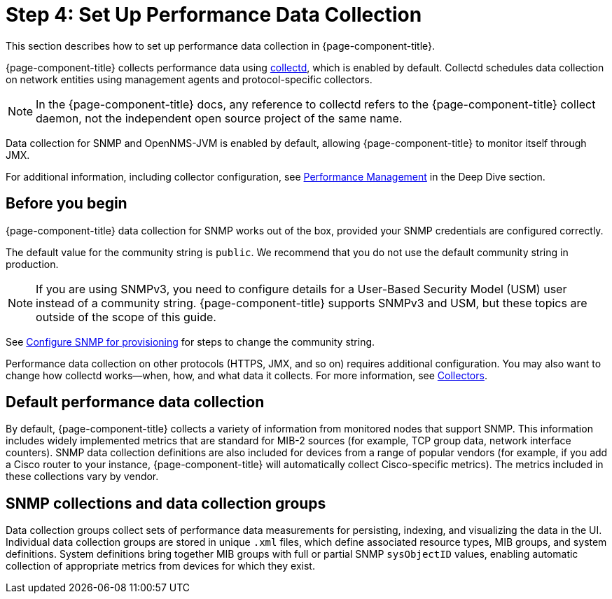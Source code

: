 
= Step 4: Set Up Performance Data Collection

This section describes how to set up performance data collection in {page-component-title}.

{page-component-title} collects performance data using xref:reference:daemons/daemon-config-files/collectd.adoc[collectd], which is enabled by default.
Collectd schedules data collection on network entities using management agents and protocol-specific collectors.

NOTE: In the {page-component-title} docs, any reference to collectd refers to the {page-component-title} collect daemon, not the independent open source project of the same name.

Data collection for SNMP and OpenNMS-JVM is enabled by default, allowing {page-component-title} to monitor itself through JMX.

For additional information, including collector configuration, see xref:deep-dive/performance-data-collection/introduction.adoc[Performance Management] in the Deep Dive section.

== Before you begin

{page-component-title} data collection for SNMP works out of the box, provided your SNMP credentials are configured correctly.

The default value for the community string is `public`.
We recommend that you do not use the default community string in production.

NOTE: If you are using SNMPv3, you need to configure details for a User-Based Security Model (USM) user instead of a community string.
{page-component-title} supports SNMPv3 and USM, but these topics are outside of the scope of this guide.

See xref:quick-start/inventory.adoc#provision-snmp-configuration[Configure SNMP for provisioning] for steps to change the community string.

Performance data collection on other protocols (HTTPS, JMX, and so on) requires additional configuration.
You may also want to change how collectd works--when, how, and what data it collects.
For more information, see xref:reference:performance-data-collection/introduction.adoc[Collectors].

== Default performance data collection

By default, {page-component-title} collects a variety of information from monitored nodes that support SNMP.
This information includes widely implemented metrics that are standard for MIB-2 sources (for example, TCP group data, network interface counters).
SNMP data collection definitions are also included for devices from a range of popular vendors (for example, if you add a Cisco router to your instance, {page-component-title} will automatically collect Cisco-specific metrics).
The metrics included in these collections vary by vendor.

== SNMP collections and data collection groups

Data collection groups collect sets of performance data measurements for persisting, indexing, and visualizing the data in the UI.
Individual data collection groups are stored in unique `.xml` files, which define associated resource types, MIB groups, and system definitions.
System definitions bring together MIB groups with full or partial SNMP `sysObjectID` values, enabling automatic collection of appropriate metrics from devices for which they exist.
